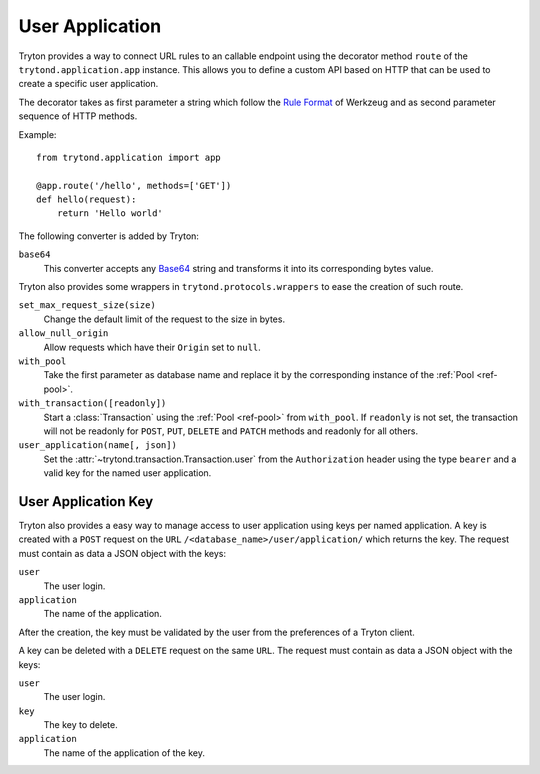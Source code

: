 .. _topics-user_application:

================
User Application
================

Tryton provides a way to connect URL rules to an callable endpoint using the
decorator method ``route`` of the ``trytond.application.app`` instance. This
allows you to define a custom API based on HTTP that can be used to create a
specific user application.

The decorator takes as first parameter a string which follow the `Rule
Format`_ of Werkzeug and as second parameter sequence of HTTP methods.

Example::

    from trytond.application import app

    @app.route('/hello', methods=['GET'])
    def hello(request):
        return 'Hello world'

.. _Rule Format: http://werkzeug.pocoo.org/docs/latest/routing/#rule-format

The following converter is added by Tryton:

``base64``
   This converter accepts any Base64_ string and transforms it into its
   corresponding bytes value.

.. _Base64: https://en.wikipedia.org/wiki/Base64

Tryton also provides some wrappers in ``trytond.protocols.wrappers`` to ease the
creation of such route.

``set_max_request_size(size)``
   Change the default limit of the request to the size in bytes.

``allow_null_origin``
   Allow requests which have their ``Origin`` set to ``null``.

``with_pool``
   Take the first parameter as database name and replace it by the
   corresponding instance of the :ref:`Pool <ref-pool>`.

``with_transaction([readonly])``
   Start a :class:`Transaction` using the :ref:`Pool <ref-pool>` from
   ``with_pool``.
   If ``readonly`` is not set, the transaction will not be readonly for
   ``POST``, ``PUT``, ``DELETE`` and ``PATCH`` methods and readonly for all
   others.

``user_application(name[, json])``
   Set the :attr:`~trytond.transaction.Transaction.user` from the
   ``Authorization`` header using the type ``bearer`` and a valid key for the
   named user application.

User Application Key
====================

Tryton also provides a easy way to manage access to user application using
keys per named application.
A key is created with a ``POST`` request on the ``URL``
``/<database_name>/user/application/`` which returns the key. The request must
contain as data a JSON object with the keys:

``user``
   The user login.

``application``
   The name of the application.

After the creation, the key must be validated by the user from the preferences
of a Tryton client.

A key can be deleted with a ``DELETE`` request on the same ``URL``. The request
must contain as data a JSON object with the keys:

``user``
   The user login.

``key``
   The key to delete.

``application``
   The name of the application of the key.
